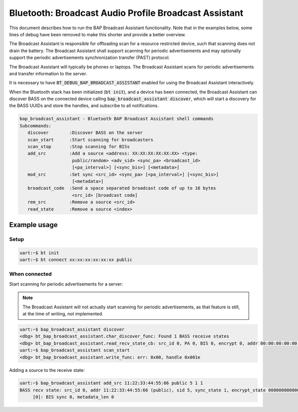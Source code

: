 Bluetooth: Broadcast Audio Profile Broadcast Assistant
######################################################

This document describes how to run the BAP Broadcast Assistant functionality.
Note that in the examples below, some lines of debug have been
removed to make this shorter and provide a better overview.

The Broadcast Assistant is responsible for offloading scan for a resource
restricted device, such that scanning does not drain the battery. The Broadcast
Assistant shall support scanning for periodic advertisements and may optionally
support the periodic advertisements synchronization transfer (PAST) protocol.

The Broadcast Assistant will typically be phones or laptops.
The Broadcast Assistant scans for periodic advertisements and transfer
information to the server.

It is necessary to have :code:`BT_DEBUG_BAP_BROADCAST_ASSISTANT` enabled for
using the Broadcast Assistant interactively.

When the Bluetooth stack has been initialized (:code:`bt init`),
and a device has been connected, the Broadcast Assistant can discover BASS on
the connected device calling :code:`bap_broadcast_assistant discover`, which
will start a discovery for the BASS UUIDs and store the handles, and
subscribe to all notifications.

.. code-block:: console

   bap_broadcast_assistant - Bluetooth BAP Broadcast Assistant shell commands
   Subcommands:
      discover        :Discover BASS on the server
      scan_start      :Start scanning for broadcasters
      scan_stop       :Stop scanning for BISs
      add_src         :Add a source <address: XX:XX:XX:XX:XX:XX> <type:
                       public/random> <adv_sid> <sync_pa> <broadcast_id>
                       [<pa_interval>] [<sync_bis>] [<metadata>]
      mod_src         :Set sync <src_id> <sync_pa> [<pa_interval>] [<sync_bis>]
                       [<metadata>]
      broadcast_code  :Send a space separated broadcast code of up to 16 bytes
                       <src_id> [broadcast code]
      rem_src         :Remove a source <src_id>
      read_state      :Remove a source <index>

Example usage
*************

Setup
=====

.. code-block:: console

   uart:~$ bt init
   uart:~$ bt connect xx:xx:xx:xx:xx:xx public

When connected
==============

Start scanning for periodic advertisements for a server:

.. note::
   The Broadcast Assistant will not actually start scanning for periodic
   advertisements, as that feature is still, at the time of writing, not
   implemented.

.. code-block:: console

   uart:~$ bap_broadcast_assistant discover
   <dbg> bt_bap_broadcast_assistant.char_discover_func: Found 1 BASS receive states
   <dbg> bt_bap_broadcast_assistant.read_recv_state_cb: src_id 0, PA 0, BIS 0, encrypt 0, addr 00:00:00:00:00:00 (public), sid 0, metadata_len 0
   uart:~$ bap_broadcast_assistant scan_start
   <dbg> bt_bap_broadcast_assistant.write_func: err: 0x00, handle 0x001e

Adding a source to the receive state:

.. code-block:: console

   uart:~$ bap_broadcast_assistant add_src 11:22:33:44:55:66 public 5 1 1
   BASS recv state: src_id 0, addr 11:22:33:44:55:66 (public), sid 5, sync_state 1, encrypt_state 000000000000000000000000000000000
        [0]: BIS sync 0, metadata_len 0
